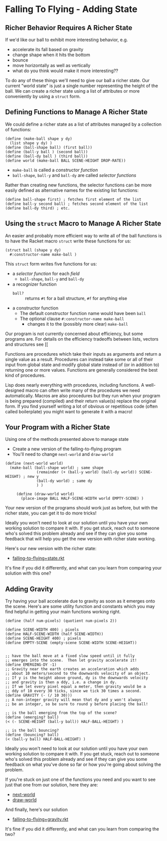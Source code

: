* Falling To Flying - Adding State

** Richer Behavior Requires A Richer State

If we'd like our ball to exhibit more interesting behavior, e.g.
- accelerate its fall based on gravity
- change shape when it hits the bottom
- bounce
- move horizontally as well as vertically
- what do you think would make it more interesting??

To do any of these things we'll need to give our ball a richer state. Our
current "world state" is just a single number representing the height of the
ball. We can create a richer state using a list of attributes or more
conveniently by using a =struct= form.

** Defining Functions to Manage A Richer State

We could define a richer state as a list of attributes managed by a collection
of functions:
#+begin_src racket
  (define (make-ball shape y dy)
    (list shape y dy) )
  (define (ball-shape ball) (first ball))
  (define (ball-y ball ) (second ball))
  (define (ball-dy ball ) (third ball))
  (define world (make-ball BALL SCENE-HEIGHT DROP-RATE))
#+end_src
- =make-ball= is called a /constructor function/
- =ball-shape=, =ball-y= and =ball-dy= are called /selector functions/

Rather than creating new functions, the selector functions can be more easily
defined as alternative names for the existing list functions:
#+begin_src racket
  (define ball-shape first) ; fetches first element of the list
  (define ball-y second ball) ; fetches second element of the list
  (define ball-dy third) ; etc.
#+end_src

** Using the =struct= Macro to Manage A Richer State

An easier and probably more efficient way to write all of the ball functions is
to have the Racket macro =struct= write these functions for us:
#+begin_src racket
  (struct ball (shape y dy)
    #:constructor-name make-ball )
#+end_src
This =struct= form writes five functions for us:
- a /selector function/ for each /field/
      - =ball-shape=, =ball-y= and =ball-dy=
- a recognizer function
      - =ball?= :: returns =#t= for a ball structure, =#f= for anything else
- a constructor function
      - The default constructor function name would have been =ball=
      - The optional clause =#:constructor-name make-ball=
            - changes it to the (possibly more clear) =make-ball=

Our program is not currently concerned about efficiency, but some programs are.
For details on the efficiency tradeoffs between lists, vectors and structures see
[[

Functions are procedures which take their inputs as arguments and return a
single value as a result. Procedures can instead take some or all of their input
from global state and modify global state instead of (or in addition to)
returning one or more values. Functions are generally considered the best kind
of procedures.

Lisp does nearly everything with procedures, including functions. A
well-designed macro can often write many of the procedures we need
automatically. Macros are also procedures but they run when your program is
being prepared (compiled) and their return value(s) replace the original form.
If you find yourself writing a lot of obvious or repetitious code (often called
boilerplate) you might want to generate it with a macro!

** Your Program with a Richer State

Using one of the methods presented above to manage state
- Create a new version of the falling-to-flying program
- You'll need to change =next-world= and =draw-world=

#+begin_src racket
(define (next-world world)
  (make-ball (ball-shape world) ; same shape
              (remainder (+ (ball-y world) (ball-dy world)) SCENE-HEIGHT) ; new y
              (ball-dy world) ; same dy
              ) )

     (define (draw-world world)
       (place-image BALL HALF-SCENE-WIDTH world EMPTY-SCENE) )
#+end_src

Your new version of the programs should work just as before, but with the richer
state, you can get it to do more tricks!

Ideally you won't need to look at our solution until
you have your own working solution to compare it with.
If you get stuck, reach out to someone who's solved this
problem already and see if they can give you some feedback
that will help you get the new version with richer state
working.

Here's our new version with the richer state:
- [[file:Solutions/falling-to-flying+state.rkt][falling-to-flying+state.rkt]]
It's fine if you did it differently, and what can
you learn from comparing your solution with this one?

** Adding Gravity

Try having your ball accelerate due to gravity as soon as it
emerges onto the scene.  Here's are some utility function and
constants which you may find helpful in getting your main functions
working right.


#+begin_src racket
(define (half num-pixels) (quotient num-pixels 2))

(define SCENE-WIDTH 400) ; pixels
(define HALF-SCENE-WIDTH (half SCENE-WIDTH))
(define SCENE-HEIGHT 400) ; pixels
(define EMPTY-SCENE (empty-scene SCENE-WIDTH SCENE-HEIGHT))


;; have the ball move at a fixed slow speed until it fully
;; emerges into the scene.  Then let gravity accelerate it!
(define EMERGING-DY -1)
;; Gravity near the earth creates an acceleration which adds
;; about 10 meters/second to the downwards velocity of an object.
;; If y is the height above ground, dy is the downwards velocity
;; and gravity is then a ddy, i.e. a change in dy.
;; If we let every pixel equal a meter, then gravity would be a
;; ddy of 10 every 30 ticks, since we tick 30 times a second.
(define GRAVITY (- (/ 10 30)))
;; A non-integer gravity will mean that dy and y won't always
;; be an integer, so be sure to round y before placing the ball!

;; is the ball emerging from the top of the scene?
(define (emerging? ball)
(< (- SCENE-HEIGHT (ball-y ball)) HALF-BALL-HEIGHT) )

;; is the ball bouncing?
(define (bouncing? ball)
(< (ball-y ball) HALF-BALL-HEIGHT) )
#+end_src

Ideally you won't need to look at our solution until
you have your own working solution to compare it with.
If you get stuck, reach out to someone who's solved this
problem already and see if they can give you some feedback
on what you've done so far or how you're going about solving
the problem.

If you're stuck on just one of the functions you need
and you want to see just that one from our solution,
here they are:
- [[file:Solutions/falling-to-flying+gravity-next-world.rkt][next-world]]
- [[file:Solutions/falling-to-flying+gravity-draw-world.rkt][draw-world]]

And finally, here's our solution
- [[file:Solutions/falling-to-flying+gravity.rkt][falling-to-flying+gravity.rkt]]
It's fine if you did it differently, and
what can you learn from comparing the two?
